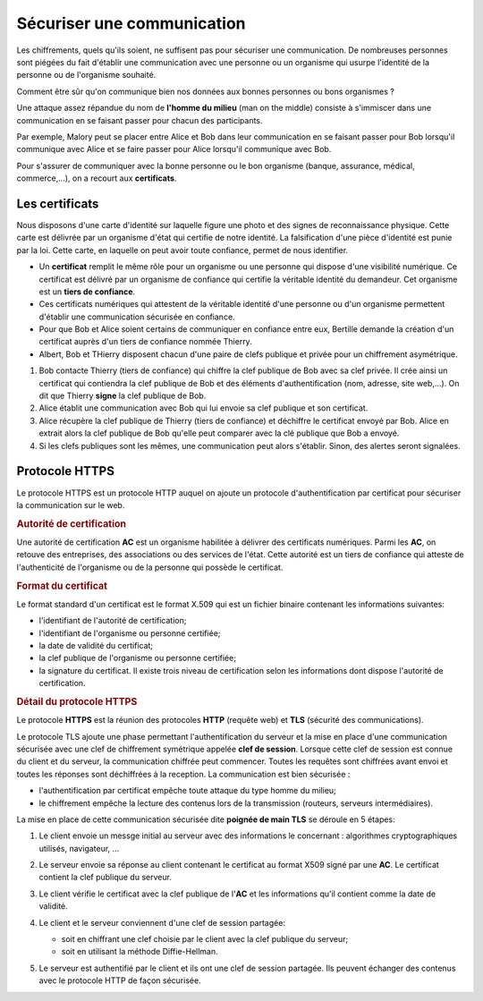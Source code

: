 
Sécuriser une communication
===========================

Les chiffrements, quels qu'ils soient, ne suffisent pas pour sécuriser une communication. De nombreuses personnes sont piégées du fait d'établir une communication avec une personne ou un organisme qui usurpe l'identité de la personne ou de l'organisme souhaité.

Comment être sûr qu'on communique bien nos données aux bonnes personnes ou bons organismes ?

Une attaque assez répandue du nom de **l'homme du milieu** (man on the middle) consiste à s'immiscer dans une communication en se faisant passer pour chacun des participants.

Par exemple, Malory peut se placer entre Alice et Bob dans leur communication en se faisant passer pour Bob lorsqu'il communique avec Alice et se faire passer pour Alice lorsqu'il communique avec Bob.

.. image:: ../img/certificat1.png
   :alt: Homme du milieu
   :align: center

Pour s'assurer de communiquer avec la bonne personne ou le bon organisme (banque, assurance, médical, commerce,...), on a recourt aux **certificats**.

Les certificats
---------------

Nous disposons d'une carte d'identité sur laquelle figure une photo et des signes de reconnaissance physique. Cette carte est délivrée par un organisme d'état qui certifie de notre identité. La falsification d'une pièce d'identité est punie par la loi. Cette carte, en laquelle on peut avoir toute confiance, permet de nous
identifier.

-  Un **certificat** remplit le même rôle pour un organisme ou une personne qui dispose d'une visibilité numérique. Ce certificat est délivré par un organisme de confiance qui certifie la véritable identité du demandeur. Cet organisme est un **tiers de confiance**.
-  Ces certificats numériques qui attestent de la véritable identité d'une personne ou d'un organisme permettent d'établir une communication sécurisée en confiance.
-  Pour que Bob et Alice soient certains de communiquer en confiance entre eux, Bertille demande la création d'un certificat auprès d'un tiers de confiance nommée Thierry.
-  Albert, Bob et THierry disposent chacun d'une paire de clefs publique et privée pour un chiffrement asymétrique.

#. Bob contacte Thierry (tiers de confiance) qui chiffre la clef publique de Bob avec sa clef privée. Il crée ainsi un certificat qui contiendra la clef publique de Bob et des éléments d'authentification (nom, adresse, site web,...). On dit que Thierry **signe** la clef publique de Bob.
#. Alice établit une communication avec Bob qui lui envoie sa clef publique et son certificat.
#. Alice récupère la clef publique de Thierry (tiers de confiance) et déchiffre le certificat envoyé par Bob. Alice en extrait alors la clef publique de Bob qu'elle peut comparer avec la clé publique que Bob a envoyé.
#. Si les clefs publiques sont les mêmes, une communication peut alors s'établir. Sinon, des alertes seront signalées.

.. image:: ../img/certificat_1.svg
   :alt: Authentification par certificat
   :align: center
   :width: 560

Protocole HTTPS
---------------

Le protocole HTTPS est un protocole HTTP auquel on ajoute un protocole d'authentification par certificat pour sécuriser la communication sur le web.

.. rubric:: Autorité de certification
   :name: autorité-de-certification

Une autorité de certification **AC** est un organisme habilitée à délivrer des certificats numériques. Parmi les **AC**, on retouve des entreprises, des associations ou des services de l'état. Cette autorité est un tiers de confiance qui atteste de l'authenticité de l'organisme ou de la personne qui possède le certificat.

.. rubric:: Format du certificat
   :name: format-du-certificat

Le format standard d'un certificat est le format X.509 qui est un fichier binaire contenant les informations suivantes:

-  l'identifiant de l'autorité de certification;
-  l'identifiant de l'organisme ou personne certifiée;
-  la date de validité du certificat;
-  la clef publique de l'organisme ou personne certifiée;
-  la signature du certificat. Il existe trois niveau de certification selon les informations dont dispose l'autorité de certification.

.. rubric:: Détail du protocole HTTPS
   :name: détail-du-protocole-https

Le protocole **HTTPS** est la réunion des protocoles **HTTP** (requête web) et **TLS** (sécurité des communications).

Le protocole TLS ajoute une phase permettant l'authentification du serveur et la mise en place d'une communication sécurisée avec une clef de chiffrement symétrique appelée **clef de session**. Lorsque
cette clef de session est connue du client et du serveur, la communication chiffrée peut commencer. Toutes les requêtes sont chiffrées avant envoi et toutes les réponses sont déchiffrées à la reception. La communication est bien sécurisée :

-  l'authentification par certificat empêche toute attaque du type homme du milieu;
-  le chiffrement empêche la lecture des contenus lors de la transmission (routeurs, serveurs intermédiaires).

La mise en place de cette communication sécurisée dite **poignée de main TLS** se déroule en 5 étapes:

#. Le client envoie un messge initial au serveur avec des informations le concernant : algorithmes cryptographiques utilisés, navigateur, ...
#. Le serveur envoie sa réponse au client contenant le certificat au format X509 signé par une **AC**. Le certificat contient la clef publique du serveur.
#. Le client vérifie le certificat avec la clef publique de l'**AC** et les informations qu'il contient comme la date de validité.
#. Le client et le serveur conviennent d'une clef de session partagée:

   -  soit en chiffrant une clef choisie par le client avec la clef publique du serveur;
   -  soit en utilisant la méthode Diffie-Hellman.

#. Le serveur est authentifié par le client et ils ont une clef de session partagée. Ils peuvent échanger des contenus avec le protocole HTTP de façon sécurisée.

   .. image:: ../img/tls1.png
      :alt: Poignée de main TLS
      :align: center
      :width: 400